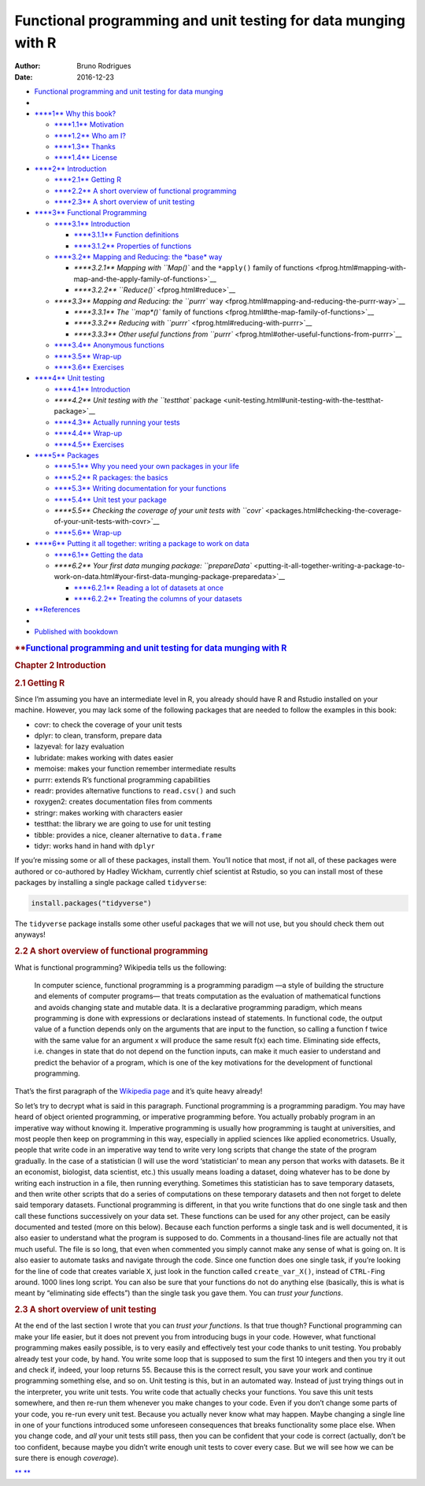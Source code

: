 ===============================================================
Functional programming and unit testing for data munging with R
===============================================================

:Author: Bruno Rodrigues
:Date:   2016-12-23

.. raw:: html

   <div
   class="book without-animation with-summary font-size-2 font-family-1"
   data-basepath=".">

.. raw:: html

   <div class="book-summary">

-  `Functional programming and unit testing for data munging <./>`__
-  
-  `**\ **1** Why this book? <index.html>`__

   -  `**\ **1.1** Motivation <index.html#motivation>`__
   -  `**\ **1.2** Who am I? <index.html#who-am-i>`__
   -  `**\ **1.3** Thanks <index.html#thanks>`__
   -  `**\ **1.4** License <index.html#license>`__

-  `**\ **2** Introduction <intro.html>`__

   -  `**\ **2.1** Getting R <intro.html#get_r>`__
   -  `**\ **2.2** A short overview of functional
      programming <intro.html#fprog_overview>`__
   -  `**\ **2.3** A short overview of unit
      testing <intro.html#unit_overview>`__

-  `**\ **3** Functional Programming <fprog.html>`__

   -  `**\ **3.1** Introduction <fprog.html#fprog_intro>`__

      -  `**\ **3.1.1** Function
         definitions <fprog.html#function-definitions>`__
      -  `**\ **3.1.2** Properties of
         functions <fprog.html#properties-of-functions>`__

   -  `**\ **3.2** Mapping and Reducing: the *base*
      way <fprog.html#mapping-and-reducing-the-base-way>`__

      -  `**\ **3.2.1** Mapping with ``Map()`` and the ``*apply()``
         family of
         functions <fprog.html#mapping-with-map-and-the-apply-family-of-functions>`__
      -  `**\ **3.2.2** ``Reduce()`` <fprog.html#reduce>`__

   -  `**\ **3.3** Mapping and Reducing: the ``purrr``
      way <fprog.html#mapping-and-reducing-the-purrr-way>`__

      -  `**\ **3.3.1** The ``map*()`` family of
         functions <fprog.html#the-map-family-of-functions>`__
      -  `**\ **3.3.2** Reducing with
         ``purrr`` <fprog.html#reducing-with-purrr>`__
      -  `**\ **3.3.3** Other useful functions from
         ``purrr`` <fprog.html#other-useful-functions-from-purrr>`__

   -  `**\ **3.4** Anonymous
      functions <fprog.html#anonymous-functions>`__
   -  `**\ **3.5** Wrap-up <fprog.html#wrap-up>`__
   -  `**\ **3.6** Exercises <fprog.html#exercises>`__

-  `**\ **4** Unit testing <unit-testing.html>`__

   -  `**\ **4.1** Introduction <unit-testing.html#introduction>`__
   -  `**\ **4.2** Unit testing with the ``testthat``
      package <unit-testing.html#unit-testing-with-the-testthat-package>`__
   -  `**\ **4.3** Actually running your
      tests <unit-testing.html#actually-running-your-tests>`__
   -  `**\ **4.4** Wrap-up <unit-testing.html#wrap-up-1>`__
   -  `**\ **4.5** Exercises <unit-testing.html#exercises-1>`__

-  `**\ **5** Packages <packages.html>`__

   -  `**\ **5.1** Why you need your own packages in your
      life <packages.html#why-you-need-your-own-packages-in-your-life>`__
   -  `**\ **5.2** R packages: the
      basics <packages.html#r-packages-the-basics>`__
   -  `**\ **5.3** Writing documentation for your
      functions <packages.html#writing-documentation-for-your-functions>`__
   -  `**\ **5.4** Unit test your
      package <packages.html#unit-test-your-package>`__
   -  `**\ **5.5** Checking the coverage of your unit tests with
      ``covr`` <packages.html#checking-the-coverage-of-your-unit-tests-with-covr>`__
   -  `**\ **5.6** Wrap-up <packages.html#wrap-up-2>`__

-  `**\ **6** Putting it all together: writing a package to work on
   data <putting-it-all-together-writing-a-package-to-work-on-data.html>`__

   -  `**\ **6.1** Getting the
      data <putting-it-all-together-writing-a-package-to-work-on-data.html#getting-the-data>`__
   -  `**\ **6.2** Your first data munging package:
      ``prepareData`` <putting-it-all-together-writing-a-package-to-work-on-data.html#your-first-data-munging-package-preparedata>`__

      -  `**\ **6.2.1** Reading a lot of datasets at
         once <putting-it-all-together-writing-a-package-to-work-on-data.html#reading-a-lot-of-datasets-at-once>`__
      -  `**\ **6.2.2** Treating the columns of your
         datasets <putting-it-all-together-writing-a-package-to-work-on-data.html#treating-the-columns-of-your-datasets>`__

-  `**\ References <references.html>`__
-  
-  `Published with bookdown <https://github.com/rstudio/bookdown>`__

.. raw:: html

   </div>

.. raw:: html

   <div class="book-body">

.. raw:: html

   <div class="body-inner">

.. raw:: html

   <div class="book-header" role="navigation">

.. rubric:: **\ `Functional programming and unit testing for data
   munging with R <./>`__
   :name: functional-programming-and-unit-testing-for-data-munging-with-r

.. raw:: html

   </div>

.. raw:: html

   <div class="page-wrapper" tabindex="-1" role="main">

.. raw:: html

   <div class="page-inner">

.. raw:: html

   <div id="section-" class="section normal">

.. raw:: html

   <div id="intro" class="section level1">

.. rubric:: Chapter 2 Introduction
   :name: chapter-2-introduction

.. raw:: html

   <div id="get_r" class="section level2">

.. rubric:: 2.1 Getting R
   :name: getting-r

Since I’m assuming you have an intermediate level in R, you already
should have R and Rstudio installed on your machine. However, you may
lack some of the following packages that are needed to follow the
examples in this book:

-  covr: to check the coverage of your unit tests
-  dplyr: to clean, transform, prepare data
-  lazyeval: for lazy evaluation
-  lubridate: makes working with dates easier
-  memoise: makes your function remember intermediate results
-  purrr: extends R’s functional programming capabilities
-  readr: provides alternative functions to ``read.csv()`` and such
-  roxygen2: creates documentation files from comments
-  stringr: makes working with characters easier
-  testthat: the library we are going to use for unit testing
-  tibble: provides a nice, cleaner alternative to ``data.frame``
-  tidyr: works hand in hand with ``dplyr``

If you’re missing some or all of these packages, install them. You’ll
notice that most, if not all, of these packages were authored or
co-authored by Hadley Wickham, currently chief scientist at Rstudio, so
you can install most of these packages by installing a single package
called ``tidyverse``:

.. raw:: html

   <div class="sourceCode">

.. code:: r

    install.packages("tidyverse")

.. raw:: html

   </div>

The ``tidyverse`` package installs some other useful packages that we
will not use, but you should check them out anyways!

.. raw:: html

   </div>

.. raw:: html

   <div id="fprog_overview" class="section level2">

.. rubric:: 2.2 A short overview of functional programming
   :name: a-short-overview-of-functional-programming

What is functional programming? Wikipedia tells us the following:

    In computer science, functional programming is a programming
    paradigm —a style of building the structure and elements of computer
    programs— that treats computation as the evaluation of mathematical
    functions and avoids changing state and mutable data. It is a
    declarative programming paradigm, which means programming is done
    with expressions or declarations instead of statements. In
    functional code, the output value of a function depends only on the
    arguments that are input to the function, so calling a function f
    twice with the same value for an argument x will produce the same
    result f(x) each time. Eliminating side effects, i.e. changes in
    state that do not depend on the function inputs, can make it much
    easier to understand and predict the behavior of a program, which is
    one of the key motivations for the development of functional
    programming.

That’s the first paragraph of the `Wikipedia
page <https://en.wikipedia.org/wiki/Functional_programming>`__ and it’s
quite heavy already!

So let’s try to decrypt what is said in this paragraph. Functional
programming is a programming paradigm. You may have heard of object
oriented programming, or imperative programming before. You actually
probably program in an imperative way without knowing it. Imperative
programming is usually how programming is taught at universities, and
most people then keep on programming in this way, especially in applied
sciences like applied econometrics. Usually, people that write code in
an imperative way tend to write very long scripts that change the state
of the program gradually. In the case of a statistician (I will use the
word ‘statistician’ to mean any person that works with datasets. Be it
an economist, biologist, data scientist, etc.) this usually means
loading a dataset, doing whatever has to be done by writing each
instruction in a file, then running everything. Sometimes this
statistician has to save temporary datasets, and then write other
scripts that do a series of computations on these temporary datasets and
then not forget to delete said temporary datasets. Functional
programming is different, in that you write functions that do one single
task and then call these functions successively on your data set. These
functions can be used for any other project, can be easily documented
and tested (more on this below). Because each function performs a single
task and is well documented, it is also easier to understand what the
program is supposed to do. Comments in a thousand-lines file are
actually not that much useful. The file is so long, that even when
commented you simply cannot make any sense of what is going on. It is
also easier to automate tasks and navigate through the code. Since one
function does one single task, if you’re looking for the line of code
that creates variable ``X``, just look in the function called
``create_var_X()``, instead of ``CTRL-F``\ ing around. 1000 lines long
script. You can also be sure that your functions do not do anything else
(basically, this is what is meant by “eliminating side effects”) than
the single task you gave them. You can *trust your functions*.

.. raw:: html

   </div>

.. raw:: html

   <div id="unit_overview" class="section level2">

.. rubric:: 2.3 A short overview of unit testing
   :name: a-short-overview-of-unit-testing

At the end of the last section I wrote that you can *trust your
functions*. Is that true though? Functional programming can make your
life easier, but it does not prevent you from introducing bugs in your
code. However, what functional programming makes easily possible, is to
very easily and effectively test your code thanks to unit testing. You
probably already test your code, by hand. You write some loop that is
supposed to sum the first 10 integers and then you try it out and check
if, indeed, your loop returns 55. Because this is the correct result,
you save your work and continue programming something else, and so on.
Unit testing is this, but in an automated way. Instead of just trying
things out in the interpreter, you write unit tests. You write code that
actually checks your functions. You save this unit tests somewhere, and
then re-run them whenever you make changes to your code. Even if you
don’t change some parts of your code, you re-run every unit test.
Because you actually never know what may happen. Maybe changing a single
line in one of your functions introduced some unforeseen consequences
that breaks functionality some place else. When you change code, and
*all* your unit tests still pass, then you can be confident that your
code is correct (actually, don’t be too confident, because maybe you
didn’t write enough unit tests to cover every case. But we will see how
we can be sure there is enough *coverage*).

.. raw:: html

   </div>

.. raw:: html

   </div>

.. raw:: html

   </div>

.. raw:: html

   </div>

.. raw:: html

   </div>

.. raw:: html

   </div>

`** <index.html>`__ `** <fprog.html>`__

.. raw:: html

   </div>

.. raw:: html

   </div>
